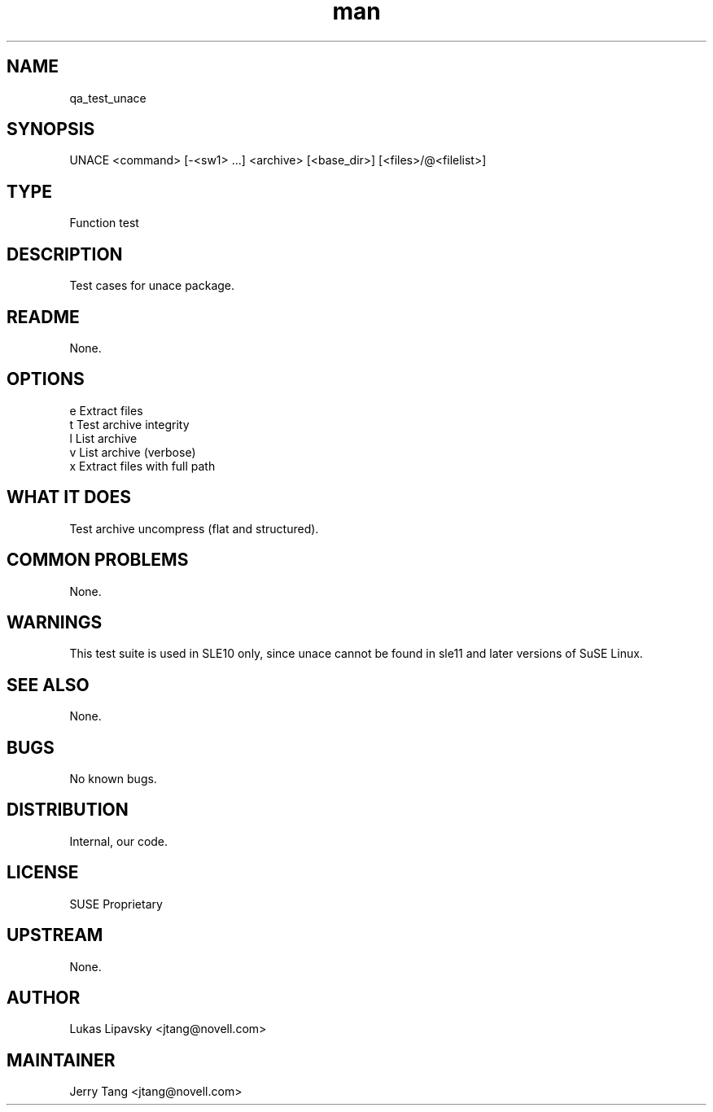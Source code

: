 ." Manpage for qa_test_unace.
." Contact David Mulder <dmulder@novell.com> to correct errors or typos.
.TH man 8 "21 Oct 2011" "1.0" "qa_test_unace man page"
.SH NAME
qa_test_unace
.SH SYNOPSIS
UNACE <command> [-<sw1> ...] <archive> [<base_dir>\] [<files>/@<filelist>]
.SH TYPE
Function test
.SH DESCRIPTION
Test cases for unace package.
.SH README
None.
.SH OPTIONS
e Extract files
.br
t Test archive integrity
.br
l List archive
.br
v List archive (verbose)
.br
x Extract files with full path
.SH WHAT IT DOES
Test archive uncompress (flat and structured).
.SH COMMON PROBLEMS
None.
.SH WARNINGS
This test suite is used in SLE10 only, since unace cannot be found in sle11 and later versions of SuSE Linux.
.SH SEE ALSO
None.
.SH BUGS
No known bugs.
.SH DISTRIBUTION
Internal, our code.
.SH LICENSE
SUSE Proprietary
.SH UPSTREAM
None.
.SH AUTHOR
Lukas Lipavsky <jtang@novell.com>
.SH MAINTAINER
Jerry Tang <jtang@novell.com>
